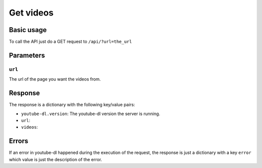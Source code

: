 Get videos
##########

Basic usage
***********

To call the API just do a GET request to ``/api/?url=the_url``

Parameters
**********

``url``
=======
The url of the page you want the videos from.

Response
********

The response is a dictionary with the following key/value pairs:

* ``youtube-dl.version``: The youtube-dl version the server is running.
* ``url``:
* ``videos``:

Errors
******

If an error in youtube-dl happened during the execution of the request,
the response is just a dictionary with a key ``error`` which value is just the
description of the error.
